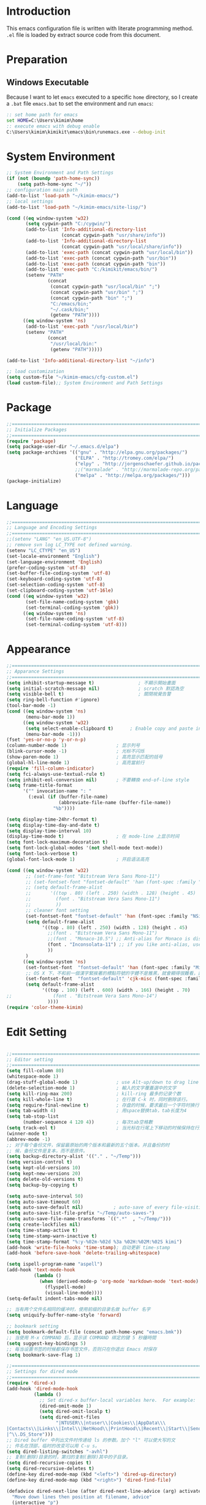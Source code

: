 * Introduction

This emacs configuration file is written with literate programming method. =.el=
file is loaded by extract source code from this document.

* Preparation
** Windows Executable

Because I want to let =emacs= executed to a specific =home= directory, so I
create a =.bat= file =emacs.bat= to set the environment and run =emacs=:

#+BEGIN_SRC cmd
:: set home path for emacs
set HOME=C:\Users\kimim\home
:: execute emacs with debug enable
C:\Users\kimim\kimikit\emacs\bin\runemacs.exe --debug-init
#+END_SRC

* System Environment

#+BEGIN_SRC emacs-lisp
  ;; System Environment and Path Settings
  (if (not (boundp 'path-home-sync))
      (setq path-home-sync "~/"))
  ;; configuration main path
  (add-to-list 'load-path "~/kimim-emacs/")
  ;; local settings
  (add-to-list 'load-path "~/kimim-emacs/site-lisp/")

  (cond ((eq window-system 'w32)
         (setq cygwin-path "C:/cygwin/")
         (add-to-list 'Info-additional-directory-list
                      (concat cygwin-path "usr/share/info"))
         (add-to-list 'Info-additional-directory-list
                      (concat cygwin-path "usr/local/share/info"))
         (add-to-list 'exec-path (concat cygwin-path "usr/local/bin"))
         (add-to-list 'exec-path (concat cygwin-path "usr/bin"))
         (add-to-list 'exec-path (concat cygwin-path "bin"))
         (add-to-list 'exec-path "C:/kimikit/emacs/bin/")
         (setenv "PATH"
                 (concat
                  (concat cygwin-path "usr/local/bin" ";")
                  (concat cygwin-path "usr/bin" ";")
                  (concat cygwin-path "bin" ";")
                  "C:/emacs/bin;"
                  "~/.cask/bin;"
                  (getenv "PATH"))))
        ((eq window-system 'ns)
         (add-to-list 'exec-path "/usr/local/bin")
         (setenv "PATH"
                 (concat
                  "/usr/local/bin:"
                  (getenv "PATH")))))

  (add-to-list 'Info-additional-directory-list "~/info")

  ;; load customization
  (setq custom-file "~/kimim-emacs/cfg-custom.el")
  (load custom-file);; System Environment and Path Settings
#+END_SRC

* Package

#+BEGIN_SRC emacs-lisp
;;==============================================================================
;; Initialize Packages
;;==============================================================================
(require 'package)
(setq package-user-dir "~/.emacs.d/elpa")
(setq package-archives '(("gnu" . "http://elpa.gnu.org/packages/")
                         ("ELPA" . "http://tromey.com/elpa/")
                         ("elpy" . "http://jorgenschaefer.github.io/packages/")
                         ;;("marmalade" . "http://marmalade-repo.org/packages/")
                         ("melpa" . "http://melpa.org/packages/")))
(package-initialize)
#+END_SRC

* Language

#+BEGIN_SRC emacs-lisp
  ;;============================================================================
  ;; Language and Encoding Settings
  ;;============================================================================
  ;;(setenv "LANG" "en_US.UTF-8")
  ;; remove svn log LC_TYPE not defined warning.
  (setenv "LC_CTYPE" "en_US")
  (set-locale-environment "English")
  (set-language-environment 'English)
  (prefer-coding-system 'utf-8)
  (set-buffer-file-coding-system 'utf-8)
  (set-keyboard-coding-system 'utf-8)
  (set-selection-coding-system 'utf-8)
  (set-clipboard-coding-system 'utf-16le)
  (cond ((eq window-system 'w32)
         (set-file-name-coding-system 'gbk)
         (set-terminal-coding-system 'gbk))
        ((eq window-system 'ns)
         (set-file-name-coding-system 'utf-8)
         (set-terminal-coding-system 'utf-8)))
#+END_SRC

* Appearance

#+BEGIN_SRC emacs-lisp
;;==============================================================================
;; Apparance Settings
;;==============================================================================
(setq inhibit-startup-message t)                ; 不顯示開始畫面
(setq initial-scratch-message nil)              ; scratch 默認為空
(setq visible-bell t)                           ; 關閉視覺告警
(setq ring-bell-function #'ignore)
(tool-bar-mode -1)
(cond ((eq window-system 'ns)
       (menu-bar-mode 1))
      ((eq window-system 'w32)
       (setq select-enable-clipboard t)      ; Enable copy and paste in Win32
       (menu-bar-mode -1)))
(fset 'yes-or-no-p 'y-or-n-p)
(column-number-mode 1)                  ; 显示列号
(blink-cursor-mode -1)                  ; 光标不闪烁
(show-paren-mode 1)                     ; 高亮显示匹配的括号
(global-hl-line-mode 1)                 ; 高亮當前行
(require 'fill-column-indicator)
(setq fci-always-use-textual-rule t)
(setq inhibit-eol-conversion nil)       ; 不要轉換 end-of-line style
(setq frame-title-format
      '("" invocation-name ": "
        (:eval (if (buffer-file-name)
                   (abbreviate-file-name (buffer-file-name))
                 "%b"))))

(setq display-time-24hr-format t)
(setq display-time-day-and-date t)
(setq display-time-interval 10)
(display-time-mode t)                   ; 在 mode-line 上显示时间
(setq font-lock-maximum-decoration t)
(setq font-lock-global-modes '(not shell-mode text-mode))
(setq font-lock-verbose t)
(global-font-lock-mode 1)               ; 开启语法高亮

(cond ((eq window-system 'w32)
       ;; (set-frame-font "Bitstream Vera Sans Mono-11")
       ;; (set-fontset-font "fontset-default" 'han (font-spec :family "Microsoft Yahei" :size 16))
       ;; (setq default-frame-alist
       ;;       '((top . 80) (left . 250) (width . 128) (height . 45)
       ;;         (font . "Bitstream Vera Sans Mono-11")
       ;;         ))
       ;; cleaner font setting
       (set-fontset-font "fontset-default" 'han (font-spec :family "NSimSun" :size 16))
       (setq default-frame-alist
             '((top . 80) (left . 250) (width . 128) (height . 45)
               ;;(font . "Bitstream Vera Sans Mono-11")
               ;;(font . "Monaco-10.5") ;; Anti-alias for Monaco is disabled with MacType
               (font . "Inconsolata-11") ;; if you like anti-alias, use this to have a try
               ))
       )
      ((eq window-system 'ns)
       (set-fontset-font  "fontset-default" 'han (font-spec :family "Microsoft Yahei" :size 16))
       ;; OS X 下，不和前一個漢字緊挨著的標點符號的字體不是雅黑，就會顯得很難看，這裡設定一下
       (set-fontset-font  "fontset-default" 'cjk-misc (font-spec :family "Microsoft Yahei" :size 16))
       (setq default-frame-alist
             '((top . 100) (left . 600) (width . 166) (height . 70)
;;               (font . "Bitstream Vera Sans Mono-14")
               ))))
(require 'color-theme-kimim)
#+END_SRC

* Edit Setting

#+BEGIN_SRC emacs-lisp

;;==============================================================================
;; Editor setting
;;==============================================================================
(setq fill-column 80)
(whitespace-mode 1)
(drag-stuff-global-mode 1)              ; use Alt-up/down to drag line or region
(delete-selection-mode 1)               ; 輸入的文字覆蓋選中的文字
(setq kill-ring-max 200)                ; kill-ring 最多的记录个数
(setq kill-whole-line t)                ; 在行首 C-k 时，同时删除该行。
(setq require-final-newline t)          ; 存盘的时候，要求最后一个字符时换行符
(setq tab-width 4)                      ; 用space替换tab，tab长度为4
(setq tab-stop-list
      (number-sequence 4 120 4))        ; 每次tab空格數
(setq track-eol t)                      ; 当光标在行尾上下移动的时候保持在行尾
(winner-mode t)
(abbrev-mode -1)
;; 对于每个备份文件，保留最原始的两个版本和最新的五个版本。并且备份的时
;; 候，备份文件是复本，而不是原件。
(setq backup-directory-alist '(("." . "~/Temp")))
(setq version-control t)
(setq kept-old-versions 10)
(setq kept-new-versions 20)
(setq delete-old-versions t)
(setq backup-by-copying t)

(setq auto-save-interval 50)
(setq auto-save-timeout 60)
(setq auto-save-default nil)           ; auto-save of every file-visiting buffer
(setq auto-save-list-file-prefix "~/Temp/auto-saves-")
(setq auto-save-file-name-transforms `((".*"  , "~/Temp/")))
(setq create-lockfiles nil)
(setq time-stamp-active t)
(setq time-stamp-warn-inactive t)
(setq time-stamp-format "%:y-%02m-%02d %3a %02H:%02M:%02S kimi")
(add-hook 'write-file-hooks 'time-stamp); 自动更新 time-stamp
(add-hook 'before-save-hook 'delete-trailing-whitespace)

(setq ispell-program-name "aspell")
(add-hook 'text-mode-hook
		  (lambda ()
			(when (derived-mode-p 'org-mode 'markdown-mode 'text-mode)
              (flyspell-mode)
              (visual-line-mode))))
(setq-default indent-tabs-mode nil)

;; 当有两个文件名相同的缓冲时，使用前缀的目录名做 buffer 名字
(setq uniquify-buffer-name-style 'forward)

;; bookmark setting
(setq bookmark-default-file (concat path-home-sync "emacs.bmk"))
;; 当使用 M-x COMMAND 后，显示该 COMMAND 绑定的键 5 秒鐘時間
(setq suggest-key-bindings 5)
;; 每当设置书签的时候都保存书签文件，否则只在你退出 Emacs 时保存
(setq bookmark-save-flag 1)

;;==============================================================================
;; Settings for dired mode
;;==============================================================================
(require 'dired-x)
(add-hook 'dired-mode-hook
          (lambda ()
            ;; Set dired-x buffer-local variables here.  For example:
            (dired-omit-mode 1)
            (setq dired-omit-localp t)
            (setq dired-omit-files
                  "|NTUSER\\|ntuser\\|Cookies\\|AppData\\\
|Contacts\\|Links\\|Intel\\|NetHood\\|PrintHood\\|Recent\\|Start\\|SendTo\\\
|^\\.DS_Store")))
;; Dired buffer 中列出文件时传递给 ls 的参数。加个 "l" 可以使大写的文
;; 件名在顶部，临时的改变可以用 C-u s。
(setq dired-listing-switches "-avhl")
;; 复制(删除)目录的时，第归的复制(删除)其中的子目录。
(setq dired-recursive-copies t)
(setq dired-recursive-deletes t)
(define-key dired-mode-map (kbd "<left>") 'dired-up-directory)
(define-key dired-mode-map (kbd "<right>") 'dired-find-file)

(defadvice dired-next-line (after dired-next-line-advice (arg) activate)
  "Move down lines then position at filename, advice"
  (interactive "p")
  (if (eobp)
      (progn
        (goto-char (point-min))
        (forward-line 2)
        (dired-move-to-filename))))

(defadvice dired-previous-line (before dired-previous-line-advice (arg) activate)
  "Move up lines then position at filename, advice"
  (interactive "p")
  (if (= 3 (line-number-at-pos))
      (goto-char (point-max))))

;;============================================================================
;; Global Mode Settings
;;============================================================================
(setq auto-mode-alist
      (append '(("\\.py\\'" . python-mode)
                ("\\.css\\'" . css-mode)
                ("\\.A\\w*\\'" . asm-mode)
                ("\\.S\\'" . asm-mode)
                ("\\.C\\w*\\'" . c-mode)
                ("\\.md\\'" . markdown-mode)
                ("\\.markdown\\'" . markdown-mode)
                ("\\.svg\\'" . html-mode)
                ("\\.pas\\'" . delphi-mode)
                ("\\.txt\\'" . org-mode)
                )
              auto-mode-alist))


;;==============================================================================
;; Load other configuration files
;;==============================================================================

(require 'saveplace)
(setq-default save-place t)
(setq save-place-file (expand-file-name "saveplace" "~"))

(use-package volatile-highlights
  :config
  (volatile-highlights-mode t)
  :diminish volatile-highlights-mode)
#+END_SRC

* auto-complete
** yasnippet
#+BEGIN_SRC emacs-lisp
(require 'yasnippet)
(yas-global-mode 1)
(yas-load-directory (concat sync-path-home "tools/snippets"))
#+END_SRC

** ivy-mode
#+BEGIN_SRC emacs-lisp
(ivy-mode 1)
#+END_SRC
** auto-complete
#+BEGIN_SRC emacs-lisp
;; intelligent completion setting
(require 'auto-complete-config)
(add-to-list 'ac-dictionary-directories "~/.emacs.d/dict")
(ac-config-default)
;; unfortunately, company-mode is lack of docstring hints
;; and conflict with yasnippet
;;(add-hook 'after-init-hook 'global-company-mode)
;;(icomplete-mode 1)
;;(ido-mode 1)
#+END_SRC
* kimim
#+BEGIN_SRC emacs-lisp

;; self define functions

(defun now () (interactive)
  (insert (shell-command-to-string "date")))

(defun day ()
  "Insert string for today's date nicely formatted in American style,
e.g. Sunday, September 17, 2000."
  (interactive)                 ; permit invocation in minibuffer
  (insert (format-time-string "%A, %B %e, %Y")))

(defun today ()
  "Insert string for today's date nicely formatted in American style,
e.g. 2000-10-12."
  (interactive)                 ; permit invocation in minibuffer
  (insert (format-time-string "%Y-%m-%d")))

(defun toyear ()
  "Insert string for today's date nicely formatted in American style,
e.g. 2000."
  (interactive)                 ; permit invocation in minibuffer
  (insert (format-time-string "%Y")))


(defun get-file-line ()
  "Show (and set kill-ring) current file and line"
  (interactive)
  (unless (buffer-file-name)
    (error "No file for buffer %s" (buffer-name)))
  (let ((msg (format "%s::%d"
                     (file-truename (buffer-file-name))
                     (line-number-at-pos))))
    (kill-new msg)
    (message msg)))


(defun open-folder-in-explorer ()
  "Call when editing a file in a buffer.
Open windows explorer in the current directory and select the current file"
  (interactive)
  (w32-shell-execute
   "open" "explorer"
   (concat "/e,/select," (convert-standard-filename buffer-file-name))
   ))

(defun kimim/lookinsight ()
  (interactive)
  (kill-ring-save (region-beginning) (region-end))
  (w32-shell-execute
   "open" "C:\\Program Files\\AutoHotkey\\AutoHotkey.exe" "c:\\kimikit\\Autohotkey\\lookinsight.ahk"))

(defun mac-open-terminal ()
   (interactive)
   (let ((dir ""))
     (cond
      ((and (local-variable-p 'dired-directory) dired-directory)
       (setq dir dired-directory))
      ((stringp (buffer-file-name))
       (setq dir (file-name-directory (buffer-file-name))))
      ((stringp default-directory)
       (setq dir default-directory))
      )
     (do-applescript
      (format "
 tell application \"Terminal\"
   activate
   try
     do script with command \"cd %s\"
   on error
     beep
   end try
 end tell" dir))
     ))

(defun kimim/cmd ()
  "Open cmd.exe from emacs just as you type: Win-R, cmd, return."
  (interactive)
  (w32-shell-execute
   "open" "c:\\kimikit\\PyCmd\\PyCmd.exe"))

(defun kimim/cyg ()
  "Open cygwin mintty from emacs."
  (interactive)
  (cond ((eq window-system 'w32)
         (w32-shell-execute
          "open" "mintty" " -e bash"))
        ((eq window-system 'ns)
         (mac-open-terminal))))

(defun kimim/4nt ()
  "Open 4NT terminal"
  (interactive)
  (w32-shell-execute
   "open" "4nt"))

(defun kimim/dc ()
  "Open file location in double commander"
  (interactive)
  (w32-shell-execute
   "open" "doublecmd" (concat "-L " (replace-regexp-in-string "/" "\\\\" (pwd)))))

;;(yas-global-mode 1)
;; Completing point by some yasnippet key
;; (defun yas-ido-expand ()
;;   "Lets you select (and expand) a yasnippet key"
;;   (interactive)
;;     (let ((original-point (point)))
;;       (while (and
;;               (not (= (point) (point-min) ))
;;               (not
;;                (string-match "[[:space:]\n]" (char-to-string (char-before)))))
;;         (backward-word 1))
;;     (let* ((init-word (point))
;;            (word (buffer-substring init-word original-point))
;;            (list (yas-active-keys)))
;;       (goto-char original-point)
;;       (let ((key (remove-if-not
;;                   (lambda (s) (string-match (concat "^" word) s)) list)))
;;         (if (= (length key) 1)
;;             (setq key (pop key))
;;           (setq key (ido-completing-read "key: " list nil nil word)))
;;         (delete-char (- init-word original-point))
;;         (insert key)
;;         (yas-expand)))))

;; (define-key yas-minor-mode-map (kbd "C-<tab>") 'yas-ido-expand)

(setq everything-cmd "~/../Tools/es.exe")



(defun kill-dired-buffers()
  "Kill all dired buffers."
  (interactive)
  (save-excursion
    (let((count 0))
      (dolist(buffer (buffer-list))
        (set-buffer buffer)
        (when (equal major-mode 'dired-mode)
          (setq count (1+ count))
          (kill-buffer buffer)))
      (message "Killed %i dired buffer(s)." count ))))

;;设置 sentence-end 可以识别中文标点。不用在 fill 时在句号后插入两个空格。
(setq sentence-end "\\([。！？]\\|……\\|[.?!][]\"')}]*\\($\\|[ \t]\\)\\)[ \t\n]*")

(setq scroll-margin                   0 )
(setq scroll-conservatively      100000 )
                                        ;(setq scroll-preserve-screen-position 1 )
(setq scroll-up-aggressively       0.01 )
(setq scroll-down-aggressively     0.01 )


;;============================================================================
;; Default Grep settings
;;============================================================================
(defadvice grep-compute-defaults (around grep-compute-defaults-advice-null-device)
  "Use cygwin's /dev/null as the null-device."
  (let ((null-device "/dev/null"))
    ad-do-it))
(ad-activate 'grep-compute-defaults)
(setq grep-find-command "find . -type f -not -name \"*.svn-base\" -and -not -name \"*#\" -and -not -name \"*.tmp\" -and -not -name \"*.obj\" -and -not -name \"*.386\" -and -not -name \"*.img\" -and -not -name \"*.LNK\" -and -not -name GTAGS -print0 | xargs -0 grep -n -e ")

(defun kimim/grep-find()
     (interactive)
     (grep-find (concat grep-find-command (buffer-substring-no-properties (region-beginning) (region-end))))
     )

(defun encode-buffer-to-utf8 ()
  "Sets the buffer-file-coding-system to UTF8."
  (interactive)
  (set-buffer-file-coding-system 'utf-8 nil))

(defun save-buffer-always ()
  "Save the buffer even if it is not modified."
  (interactive)
  (set-buffer-modified-p t)
  (save-buffer))

;; (defun nuke-all-buffers ()
;;   "Kill all buffers, leaving *scratch* only."
;;   (interactive)
;;   (mapcar (lambda (x) (if (not (member (buffer-name x)
;;                                        '(" *ECB Sources*" " *ECB History*" " *ECB Methods*" " *Minibuf-1*" " *Minibuf-0*" " *ECB Analyse*" " *ECB Directories*")))
;;                           (kill-buffer x)
;;                           ))
;;           (buffer-list))
;;   (delete-other-windows))

(defun nuke-other-buffers ()
  "Kill all buffers, leaving current-buffer only."
  (interactive)
  (mapcar (lambda (x)
            (if (not (or (eq x (current-buffer))
                         (member (buffer-name x)
                                 ;; all ecb related buffers
                                 '(" *ECB Sources*" " *ECB History*" " *ECB Methods*"
                                   " *Minibuf-1*" " *Minibuf-0*" " *ECB Analyse*"
                                   " *ECB Directories*"))))
                (kill-buffer x)))
          (buffer-list))
  (delete-other-windows)
  (message "All other buffers clear"))

(defun indent-whole-buffer ()
  "Indent whole buffer and delete trailing whitespace.
This command will also do untabify."
  (interactive)
  (delete-trailing-whitespace)
  (indent-region (point-min) (point-max))
  (untabify (point-min) (point-max)))

(defun fold-long-comment-lines ()
  "This functions allows us to fold long comment lines
 automatically in programming modes. Quite handy."
(interactive "p")
 (auto-fill-mode 1)
 (set (make-local-variable 'fill-no-break-predicate)
     (lambda ()
         (not (eq (get-text-property (point) 'face)
                'font-lock-comment-face)))))

(defun new-note ()
  (interactive)
  (find-file (concat default-doc-path "/Notes/"
                     (format-time-string "%Y%m-")
                     (read-string (concat "Filename: " (format-time-string "%Y%m-"))) ".org")))

(add-hook 'comint-output-filter-functions
    'shell-strip-ctrl-m nil t)
(add-hook 'comint-output-filter-functions
    'comint-watch-for-password-prompt nil t)

;; For subprocesses invoked via the shell
;; (e.g., "shell -c command")
(cond ((eq window-system 'w32)
       (setq explicit-shell-file-name "bash.exe")
       (setq shell-file-name explicit-shell-file-name)))

(setq color-list '(hi-yellow hi-green hi-blue hi-pink));; hi-red-b hi-green-b hi-blue-b))
(setq color-index 0)
(setq color-list-length (length color-list))

(defun kimim/toggle-highlight-tap ()
  "Highlight pattern at the point"
  (interactive)
  (if (and (listp (get-text-property (point) 'face))
           (memq (car (get-text-property (point) 'face)) color-list))
      (unhighlight-regexp (thing-at-point 'symbol))
    (progn
      (highlight-regexp (thing-at-point 'symbol) (nth color-index color-list))
      (setq color-index (+ color-index 1))
      (if (>= color-index color-list-length)
          (setq color-index 0))
      )))

(defun kimim/look-from-mydict()
     (interactive)
     (browse-url (concat "http://www.mydict.com/index.php?controller=Dict_German&action=Search&keyword="
			 (buffer-substring-no-properties (region-beginning) (region-end)))))


(defun my-blink(begin end)
  "blink a region. used for copy and delete"
  (interactive)
  (let* ((rh (make-overlay begin end)))
    (progn
      (overlay-put rh 'face '(:background "DodgerBlue" :foreground "White"))
      (sit-for 0.2 t)
      (delete-overlay rh)
      )))

(defun get-point (symbol &optional arg)
  "get the point"
  (funcall symbol arg)
  (point)
  )

(defun copy-thing (begin-of-thing end-of-thing &optional arg)
  "Copy thing between beg & end into kill ring. Remove leading and
trailing whitespace while we're at it. Also, remove whitespace before
column, if any. Also, font-lock will be removed, if any. Also, the
copied region will be highlighted shortly (it 'blinks')."
  (save-excursion
    (let* ((beg (get-point begin-of-thing 1))
           (end (get-point end-of-thing arg)))
      (progn
        (copy-region-as-kill beg end)
        (with-temp-buffer
          (yank)
          (goto-char 1)
          (while (looking-at "[ \t\n\r]")
            (delete-char 1))
          (delete-trailing-whitespace)
          (delete-whitespace-rectangle (point-min) (point-max)) ;; del column \s, hehe
           (font-lock-unfontify-buffer) ;; reset font lock
           (kill-region (point-min) (point-max))
          )
        ))))

(defun copy-word (&optional arg)
  "Copy word at point into kill-ring"
  (interactive "P")
  (my-blink (get-point 'backward-word 1) (get-point 'forward-word 1))
  (copy-thing 'backward-word 'forward-word arg)
  (message "word at point copied"))

(defun copy-line (&optional arg)
  "Copy line at point into kill-ring, truncated"
  (interactive "P")
  (my-blink (get-point 'beginning-of-line 1) (get-point 'end-of-line 1))
  (copy-thing 'beginning-of-line 'end-of-line arg)
  (message "line at point copied"))

(defun copy-paragraph (&optional arg)
  "Copy paragraph at point into kill-ring, truncated"
  (interactive "P")
  (my-blink (get-point 'backward-paragraph 1) (get-point 'forward-paragraph 1))
  (copy-thing 'backward-paragraph 'forward-paragraph arg)
  (message "paragraph at point copied"))

(defun copy-buffer(&optional arg)
  "Copy the whole buffer into kill-ring, as-is"
  (interactive "P")
  (progn
    (my-blink (point-min) (point-max))
    (copy-region-as-kill (point-min) (point-max))
    (message "buffer copied")))


(defvar kimim/last-edit-list nil)
;; ((file location) (file location))
;;   1              2

(defun kimim/backward-last-edit ()
  (interactive)
  (let ((position (car kimim/last-edit-list)))
    (when position
      ;;(print position)
      ;;(print kimim/last-edit-list)
      (find-file (car position))
      (goto-char (cdr position))
      (setq kimim/last-edit-list (cdr kimim/last-edit-list)))))


;; TODO shrink list if more items
(defun kimim/buffer-edit-hook (beg end len)
  (interactive)
   (let ((bfn (buffer-file-name)))
     ;; insert modification in current index
     ;; remove forward locations
     ;; if longer than 100, remove old locations
     (when bfn
       (progn
         (add-to-list 'kimim/last-edit-list (cons bfn end))))))


(add-hook 'after-change-functions 'kimim/buffer-edit-hook)
(global-set-key (kbd "M-`") 'kimim/backward-last-edit)

(provide 'cfg-kimim)


#+END_SRC
* orgmode

#+BEGIN_SRC emacs-lisp
;; path and system environment setting for orgmode
(setq org-path-home (concat sync-path-home "org/"))
(setq org-path-work (concat sync-path-work "org/"))

;; file in jekyll base will also be uploaded to github
(setq path-jekyll-base "~/kimi.im/_notes/_posts")
;; in order to sync draft with cloud sync driver
(setq path-jekyll-draft (concat sync-path-home "kimim/_draft/"))

;(require 'ox-reveal)
;; load htmlize.el , which org-babel export syntax highlight source code need it
(require 'htmlize)
(require 'ox-md)

;; plant uml setting
(require 'ob-plantuml)
(setenv "GRAPHVIZ_DOT" "C:\\cygwin\\bin\\dot.exe")
(setq org-plantuml-jar-path "C:\\kimikit\\plantuml\\plantuml.jar")

(setq org-hide-leading-stars t)
(setq org-footnote-auto-adjust t)
(setq org-html-validation-link nil)
(setq org-export-creator-string "")
;; no empty line after collapsed
(setq org-cycle-separator-lines 0)
;; src block setting
(setq org-src-window-setup 'current-window)
(setq org-src-fontify-natively t)
(setq org-export-with-sub-superscripts '{})
(define-key org-mode-map (kbd "C-c C-x h") (lambda()
                                             (interactive)
                                             (insert "^{()}")
                                             (backward-char 2)))
(define-key org-mode-map (kbd "C-c C-x l") (lambda()
                                             (interactive)
                                             (insert "_{}")
                                             (backward-char 1)))
;; insert time stamp even in chinese input method
(define-key org-mode-map (kbd "C-c 。") 'org-time-stamp)
;; (setq org-latex-pdf-process '("xelatex -interaction nonstopmode %f"
;; 							  "xelatex -interaction nonstopmode %f"))
;;(setq org-latex-pdf-process '("pdflatex -interaction nonstopmode %f"))
;; active Babel languages
(org-babel-do-load-languages
 'org-babel-load-languages
 '((C . t)
   (python .t)
   (emacs-lisp . t)
   (sh . t)
   (dot . t)
   (ditaa . t)
   (js . t)
   (latex . t)
   (plantuml . t)
   (clojure .t)
   (org . t)
   (R . t)
   ))

;;============================================================================
;; Calendar and Holiday Settings
;;============================================================================
(setq diary-file "~/.emacs.d/diary")
(setq calendar-latitude +30.16)
(setq calendar-longitude +120.12)
(setq calendar-location-name "Hangzhou")
(setq calendar-remove-frame-by-deleting t)
(setq calendar-week-start-day 1)
(setq holiday-christian-holidays nil)
(setq holiday-hebrew-holidays nil)
(setq holiday-islamic-holidays nil)
(setq holiday-solar-holidays nil)
(setq holiday-bahai-holidays nil)
(setq holiday-general-holidays '((holiday-fixed 1 1 "元旦")
                         (holiday-fixed 4 1 "愚人節")
                         (holiday-float 5 0 2 "父親節")
                         (holiday-float 6 0 3 "母親節")))
(setq calendar-mark-diary-entries-flag t)
(setq calendar-mark-holidays-flag nil)
(setq calendar-view-holidays-initially-flag nil)
(setq chinese-calendar-celestial-stem
      ["甲" "乙" "丙" "丁" "戊" "己" "庚" "辛" "壬" "癸"])
(setq chinese-calendar-terrestrial-branch
      ["子" "丑" "寅" "卯" "辰" "巳" "午" "未" "申" "酉" "戌" "亥"])

;;============================================================================
;; org-reveal settings for html5 ppt
;;============================================================================
(setq org-reveal-root "reveal.js")
;;(setq org-reveal-root "~/../Tools/reveal.js")
;;(setq org-reveal-root "http://cdn.jsdelivr.net/reveal.js/2.5.0/")
(setq org-reveal-theme "simple")
(setq org-reveal-width 1200)
(setq org-reveal-height 750)
(setq org-reveal-transition "fade")
(setq org-reveal-hlevel 2)

;;============================================================================
;; new link to use everything/? to locate a file with unique ID
;;============================================================================
(org-add-link-type "match" 'org-match-open)

(defun org-match-open (path)
  "Visit the match search on PATH.
     PATH should be a topic that can be thrown at everything/?."
  (w32-shell-execute
   "open" "Everything" (concat "-search " path)))

;;============================================================================
;; org as GTD system
;;============================================================================
(setq org-todo-keywords
	  '(
        ;; for tasks
        (sequence "TODO(t!)" "SCHED(s)" "|" "DONE(d@/!)")
        ;; for risks, actions, problems
        (sequence "OPEN(o!)" "WAIT(w@/!)" "|" "CLOSE(c@/!)")
        ;; special states
        (type "REPEAT(r)" "SOMEDAY(m)" "|" "ABORT(a@/!)")
        ))

(setq org-tag-alist '((:startgroup . nil)
                      ("@office" . ?o) ("@home" . ?h)
                      (:endgroup . nil)
                      ("@team" . ?t) ("@leader" . ?l)
                      ("risk" . ?k)
                      ("sync" . ?s)
                      ("reading" . ?r)
                      ("writing" . ?w)
                      ("project" . ?p) ("category" . ?c)
                      ("habit" . ?H)
                      ("next" . ?n)))
;; Level=2 or 3, state is not DONE/ABORT/CLOSED/SOMEDAY
;; contains no TODO keywords or SOMEDAY
;; contains no project tag
;; subtree contains TODO

;; 子節點不需要繼承父節點的 tag
;; project 表示這個節點下的是項目任務，任務不需要繼承project tag
;; category 表示該節點是分類節點
(setq org-tags-exclude-from-inheritance '("project" "category"))

(add-hook 'org-mode-hook '(lambda ()
                            (auto-fill-mode)
                            (org-display-inline-images)
                            (drag-stuff-mode -1)
                            (if (boundp 'org-agenda-mode-map)
                                (org-defkey org-agenda-mode-map "x" 'org-agenda-list-stuck-projects))))
(setq org-stuck-projects (quote ("+LEVEL>=2-category-project-habit/-TODO-SCHED-DONE-OPEN-WAIT-CLOSE-SOMEDAY-REPEAT-ABORT"
                                 ("TODO" "SCEHD" "OPEN" "WAIT") nil nil)))
;;(setq org-stuck-projects '("+LEVEL>=2/+project-habit/-OPEN-TODO-SCHED-DONE-WAIT-CLOSE-SOMEDAY-REPEAT-ABORT"
;;                                 ("TODO" "SCEHD" "OPEN" "WAIT") ("habit") nil))
;; (setq org-stuck-projects (quote ("+LEVEL>=2-project-habit/-TODO-SCHED-DONE-OPEN-WAIT-CLOSE-SOMEDAY-REPEAT-ABORT"
;;                                  ("SOMEDAY") ("project") nil)))
(setq org-refile-targets '(;; refile to maxlevel 2 of current file
                           (nil . (:maxlevel . 1))
                           ;; refile to maxlevel 1 of org-refile-files
                           (org-refile-files :maxlevel . 1)
                           ;; refile to item with 'project' tag in org-refile-files
                           (org-refile-files :tag . "project")
                           (org-refile-files :tag . "category")))

(defadvice org-schedule (after add-todo activate)
  (if (or (string= "OPEN" (org-get-todo-state))
          (string= "WAIT" (org-get-todo-state))
          (string= "CLOSE" (org-get-todo-state)))
      (org-todo "WAIT")
    (org-todo "SCHED")))

(defadvice org-deadline (after add-todo activate)
  (if (or (string= "OPEN" (org-get-todo-state))
          (string= "WAIT" (org-get-todo-state))
          (string= "CLOSE" (org-get-todo-state)))
      (org-todo "WAIT")
    (org-todo "SCHED")))

(setq org-log-done t)
(setq org-todo-repeat-to-state "REPEAT")
;; settings for org-agenda-view
(setq org-agenda-span 'day)
(setq org-agenda-skip-scheduled-if-done t)
(setq org-agenda-skip-deadline-if-done t)
(setq org-deadline-warning-days 2)
(defcustom org-location-home-or-office "office" "office")
(defun org-toggle-office ()
  (interactive)
  (setq org-location-home-or-office "office")
  (setq org-agenda-files (list (concat org-path-home "capture.org")
                               (concat org-path-work "gtd-work/")
                               (concat org-path-work "gtd-work/projects/")
                               (concat org-path-home "world.org")))
  (setq org-refile-files (append (list (concat org-path-home "capture.org")
                                       (concat org-path-home "world.org")
                                       (concat org-path-home "new-words.org")
                                       (concat org-path-home "gtd-home/kimi.org"))
                                 (file-expand-wildcards (concat org-path-work "gtd-work/*.org"))
                                 (file-expand-wildcards (concat org-path-work "gtd-work/*/*.org"))))
  (message "Agenda is from office..."))

(defun org-toggle-home ()
  (interactive)
	  (setq org-location-home-or-office "home")
      (setq org-agenda-files (list (concat org-path-home "capture.org")
                                   (concat org-path-home "world.org")
                                   (concat org-path-home "gtd-home/")))
      (setq org-refile-files (append (list (concat org-path-home "capture.org")
                                           (concat org-path-home "world.org"))
                                     (file-expand-wildcards (concat org-path-home "gtd-home/*.org"))))
      (message "Agenda is from home..."))

(defun org-toggle-home-or-office()
  (interactive)
  (if (string= org-location-home-or-office "home")
	  (org-toggle-office)
    (org-toggle-home)))
(org-toggle-office)

(setq org-agenda-custom-commands
      '(("t" todo "TODO|OPEN"               ;; TODO list
         ((org-agenda-sorting-strategy '(priority-down))))
        ("d" todo "TODO|SCHED|OPEN|WAIT"    ;; all task should be done or doing
         ((org-agenda-sorting-strategy '(priority-down))))
        ("o" todo "OPEN"
         ((org-agenda-sorting-strategy '(priority-down))))
        ("w" todo "WAIT"
         ((org-agenda-sorting-strategy '(priority-down))))
        ("h" tags "habit/-ABORT-CLOSE"
         ((org-agenda-sorting-strategy '(todo-state-down))))
        ("c" tags "clock"
         ((org-agenda-sorting-strategy '(priority-down))))))

(setq org-capture-templates
      '(("c" "Capture" entry (file+headline (concat org-path-home "capture.org") "Inbox")
         "* %?\n:PROPERTIES:\n:CAPTURED: %U\n:END:\n")
        ("t" "TODO" entry (file+headline (concat org-path-home "capture.org") "Inbox")
         "* TODO %?\n:PROPERTIES:\n:CAPTURED: %U\n:END:\n")
        ("o" "Action" entry (file+headline (concat org-path-home "capture.org") "Inbox")
         "* OPEN %?\n:PROPERTIES:\n:CAPTURED: %U\n:END:\n")
        ("b" "Bug" entry (file+headline (concat org-path-work "gtd-work/projects/prj-maint.org") "Maintenance")
         "* OPEN PRC:%?\n:PROPERTIES:\n:CAPTURED: %U\n:END:\n")
        ("h" "Habit" entry (file+headline (concat org-path-home "world.org") "Habit")
         "* %?  :habit:\n:PROPERTIES:\n:CAPTURED: %U\n:END:\n")
        ("p" "Proj" entry (file+datetree (concat org-path-home "journal/proj-journal.txt"))
         "* %?\n")
        ("l" "Line" entry (file+datetree (concat org-path-work "journal/line-journal.txt"))
         "* %?\n")
        ("g" "pact" entry (file+datetree (concat org-path-work "journal/pact-journal.txt"))
         "* %?\n")
        ("w" "Work" entry (file+datetree (concat org-path-home "journal/work-journal.txt"))
         "* %?\n")
        ("e" "Team" entry (file+datetree (concat org-path-work "journal/team-journal.txt"))
         "* %?\n")
        ("k" "Life" entry (file+datetree (concat org-path-home "journal/life-journal.txt"))
         "* %?\n")
        ("n" "Word" entry (file+headline (concat org-path-home "words.org") "new-words")
         "* %?\n\n\n/Example:/\n")))

;;============================================================================
;; org-mode-reftex-search
;;============================================================================
(defun org-mode-reftex-search ()
 ;; jump to the notes for the paper pointed to at from reftex search
 (interactive)
 (org-open-link-from-string (format "[[notes:%s]]" (reftex-citation t))))

(setq org-link-abbrev-alist
 '(("bib" . "~/reference/ref.bib::%s")
   ("notes" . "~/reference/notes.org::#%s")
   ("papers" . "~/reference/papers/%s.pdf")))

(defun org-mode-reftex-setup ()
  (load-library "reftex")
  (and (buffer-file-name) (file-exists-p (buffer-file-name))
       (progn
    ;; enable auto-revert-mode to update reftex when bibtex file changes on disk
    (global-auto-revert-mode t)
    (reftex-parse-all)
    ;; add a custom reftex cite format to insert links
    (reftex-set-cite-format
      '((?b . "[[bib:%l][%l-bib]]")
        (?c . "\\cite{%l}")
        (?n . "[[notes:%l][%l-notes]]")
        (?p . "[[papers:%l][%l-paper]]")
        (?t . "%t")
        (?h . "** %t\n:PROPERTIES:\n:Custom_ID: %l\n:END:\n[[papers:%l][%l-paper]]")))))
  (define-key org-mode-map (kbd "C-c )") 'reftex-citation)
  (define-key org-mode-map (kbd "C-c (") 'org-mode-reftex-search))




(defadvice org-html-paragraph (before fsh-org-html-paragraph-advice
                                      (paragraph contents info) activate)
  "Join consecutive Chinese lines into a single long line without
unwanted space when exporting org-mode to html."
  (let ((fixed-contents)
        (orig-contents (ad-get-arg 1))
        (reg-han "[[:multibyte:]]"))
    (setq fixed-contents (replace-regexp-in-string
                          (concat "\\(" reg-han "\\) *\n *\\(" reg-han "\\)")
                          "\\1\\2" orig-contents))
    (ad-set-arg 1 fixed-contents)
    ))

;;============================================================================
;; function redifinition
;;============================================================================
(defun org-babel-result-to-file (result &optional description)
  "Convert RESULT into an `org-mode' link with optional DESCRIPTION.
If the `default-directory' is different from the containing
file's directory then expand relative links."
  (when (stringp result)
    (if (string= "svg" (file-name-extension result))
        (progn
          (with-temp-buffer
            (if (file-exists-p (concat result ".html"))
                (delete-file (concat result ".html")))
            (rename-file result (concat result ".html"))
            (insert-file-contents (concat result ".html"))
            (message (concat result ".html"))
            (format "#+BEGIN_HTML
<div style=\"text-align: center;\">
%s
</div>
#+END_HTML"
                    (buffer-string)
                    )))
      (progn
        (format "[[file:%s]%s]"
                (if (and default-directory
                         buffer-file-name
                         (not (string= (expand-file-name default-directory)
                                       (expand-file-name
                                        (file-name-directory buffer-file-name)))))
                    (expand-file-name result default-directory)
                  result)
                (if description (concat "[" description "]") ""))))))

;; R-mode
;; Now we set up Emacs to find R
;; The path to R might need to be changed
(setq-default inferior-R-program-name
	      "C:/Program Files/R/R-3.1.1/bin/i386/Rterm.exe")
;(setenv "PATH" (concat "C:\\Program Files\\R\\R-2.15.3\\bin\\i386" ";"
;    (getenv "PATH")))
;;(setq-default inferior-R-program-name "C:/cygwin/lib/R/bin/exec/R.exe")

;; Configuring org mode to know about R and set some reasonable default behavior
;; (require 'ess-site)
(require 'org-install)

(add-hook 'org-babel-after-execute-hook 'org-display-inline-images)
(setq org-confirm-babel-evaluate nil)
(setq org-export-html-validation-link nil)
(setq org-export-allow-BIND t)
(setq org-support-shift-select t)
(setq org-src-fontify-natively t)
(setq org-startup-indented t)

#+END_SRC
* gnus
#+BEGIN_SRC emacs-lisp

;; erc settings
(require 'erc-join)
(erc-autojoin-mode 1)
(erc-autojoin-enable)
(setq erc-default-server "irc.freenode.net")
(setq erc-autojoin-channels-alist
          '(("irc.freenode.net" "#emacs")))
(setq erc-hide-list '("JOIN" "PART" "QUIT"))

;; gnus settings
(setq message-directory "~/Gnus/Mail/")
(setq gnus-directory "~/Gnus/News/")
(setq nnfolder-directory "~/Gnus/Mail/Archive")

(setq gnus-agent t)
(setq gnus-agent-expire-days 90)
; prompt for how many articles only for larger than 1000 articles
(setq gnus-large-newsgroup 1000)
(setq gnus-use-cache t)
(setq gnus-fetch-old-headers nil) ; show previous messages in a thread
(setq gnus-thread-indent-level 1)
(add-hook 'gnus-summary-prepare-hook 'gnus-summary-hide-all-threads)
(setq gnus-select-method '(nnml ""))
(setq gnus-secondary-select-methods nil)
(add-to-list 'gnus-secondary-select-methods '(nntp "news.gnus.org"))
(add-to-list 'gnus-secondary-select-methods '(nntp "news.gmane.org"))
(add-to-list 'gnus-secondary-select-methods '(nnml ""))

#+END_SRC
* jekyll
#+BEGIN_SRC emacs-lisp
;; ============================================================================
;; org for blog system
;; ============================================================================
;; file in jekyll base will also be uploaded to github
(setq path-jekyll-base "~/kimi.im/_notes/_posts")
;; in order to sync draft with cloud sync driver
(setq path-jekyll-draft (concat sync-path-home "kimim/_draft/"))

(setq org-publish-project-alist
      '(
        ("org-blog-content"
         ;; Path to your org files.
         :base-directory "~/kimi.im/_notes"
         :base-extension "org"
         ;; Path to your jekyll project.
         :publishing-directory "~/kimi.im/"
         :recursive t
         :publishing-function org-html-publish-to-html
         :headline-levels 4
         :section-numbers t
         :html-extension "html"
         :body-only t ;; Only export section between <body></body>
         :with-toc nil
         )
        ("org-blog-static"
         :base-directory "~/kimi.im/_notes/"
         :base-extension "css\\|js\\|png\\|jpg\\|gif\\|pdf\\|mp3\\|ogg\\|swf\\|php\\|svg"
         :publishing-directory "~/kimi.im/"
         :recursive t
         :publishing-function org-publish-attachment)
        ("blog" :components ("org-blog-content" "org-blog-static"))
        ))

(define-key org-mode-map (kbd "C-c p") (lambda ()
                                         (interactive)
                                         (org-publish-current-file)
                                         (with-temp-buffer(dired "~/kimi.im/")
                                                          (kimim/cyg)
                                                          (kill-buffer))))
(defun jekyll-post ()
  "Post current buffer to kimi.im"
  (interactive)
  ;; get categories
  ;; get buffer file name
  (let ((category (jekyll-get-category))
        (filename (file-name-nondirectory buffer-file-name))
        newfilename)
        ;; append date to the beginning of the file name
    (setq newfilename (concat path-jekyll-base "/" category "/" (format-time-string "%Y-%m-%d-") filename))
    ;; mv the file to the categories folder
    (rename-file buffer-file-name newfilename)
    (switch-to-buffer (find-file-noselect newfilename))
;;    (color-theme-initialize)
;;    (color-theme-jekyll)
    ;; execute org-publish-current-file
    (org-publish-current-file)
;;    (color-theme-eclipse)
    ;; go to kimi.im folder and execute cyg command
    (with-temp-buffer(dired "~/kimi.im/")
                     (kimim/cyg)
                     (kill-buffer))
    ))

(defun jekyll-tag ()
"add new tags"
  (interactive)
  ;find "tags: [" and replace with "tags: [new-tag, "
  (goto-char (point-min))
;;  (search-forward "tags: [")
  (re-search-forward "tags: \\[" nil t)
  (insert (ido-completing-read "tags: " '(
                                          "emacs" "org-mode"
                                          "Deutsch" "Français" "English"
                                          "Windows" "RTOS" "industry"
                                          "travel"  "street-shots" "photography"
                                          "leadership"
                                          )))
  (insert ", ")
  )

(defun jekyll-header()
  "Insert jekyll post headers,
catergories and tags are generated from exisiting posts"
  (interactive)
  (insert "#+BEGIN_HTML\n---\nlayout: post\ntitle: ")
  (insert (read-string "Title: "))
  (insert "\ncategories: [")
  (insert (ido-completing-read "categories: " '(
                                                "technology"
                                                "productivity" "leadership"
                                                "psychology" "language"
                                                "education" "photography"
                                                )))
  (insert "]")
  (insert "\ntags: [")
  (insert (ido-completing-read "tags: " '("emacs" "org-mode" "c prog"
                                          "Deutsch" "Français" "English"
                                          "management")))
  (insert "]\n---\n#+END_HTML\n\n")
  )


(defun jekyll ()
  (interactive)
  (find-file (concat path-jekyll-draft "/" (read-string "Filename: ") ".org"))
  (jekyll-header)
  (save-buffer)
  )

(defun jekyll-get-category ()
  (interactive)
  (goto-char (point-min))
  (re-search-forward "^categories: \\[\\([a-z-]*\\)\\]$" nil t)
  (match-string 1)
  )

(defun jekyll-test ()
  (interactive)
  (color-theme-initialize)
  (color-theme-jekyll)
  (org-open-file (org-html-export-to-html nil)))


#+END_SRC
* Programming
** C
#+BEGIN_SRC emacs-lisp
;; This is a way to hook tempo into cc-mode
;;; C-Mode Templates and C++-Mode Templates (uses C-Mode Templates also)
(require 'tempo)
(require 'ggtags)
;;(require 'auto-complete-clang-async)
;;(require 'syntax-subword)
(setq tempo-interactive t)

(defvar c-tempo-tagb nil
  "Tempo tags for C mode")
(defvar c++-tempo-tags nil
  "Tempo tags for C++ mode")

(defun coding-mode ()
  ;; start coding mode
  (interactive)
  (ecb-activate)
  (semantic-mode)
  ;; http://stackoverflow.com/questions/2081577/setting-emacs-split-to-horizontal
  ;; but with ecb-compile-window-height = 10, this is no longer needed
  (setq split-height-threshold 0)
  (setq split-width-threshold 60)
  ;; minibuffer completion not work in ecb, use helm instead
  (add-to-list 'ecb-compilation-buffer-names
               '("*helm-mode-execute-extended-command*" . nil)
               '("*helm-mode-bookmark-jump*" . nill))
  (if (eq window-system 'w32)
      (helm-mode)))

(defun working-mode ()
  (interactive)
  (setq split-height-threshold 80)
  (setq split-width-threshold 160)
  (if (eq window-system 'w32)
    (helm-mode -1))
  (ecb-deactivate))

(setq ecb-layout-name "left-kimi0")
(setq ecb-tip-of-the-day nil)
;; use left click as the primary mouse button
(setq ecb-primary-secondary-mouse-buttons (quote mouse-1--C-mouse-1))
;; With 'ecb-tree-incremental-search' you can specify if the current
;; search-pattern must be a real prefix of the node (default) or if any
;; substring is matched.
(setq ecb-tree-incremental-search 'substring)
(setq ecb-compile-window-height 15)
(setq ecb-compile-window-width 'edit-window)

;; ggtags settings
;; Activate cygwin mount for gtags CDPATH issue on W32
(cond ((eq window-system 'w32)
       (require 'cygwin-mount)
       (cygwin-mount-activate)))
(setq ggtags-global-ignore-case t)
(setq ggtags-sort-by-nearness t)
(setq ggtags-global-ignore-case nil)
;; let ggtags use split-window with is redefined by ecb mode
;;(setq ggtags-split-window-function 'split-window-below)
(add-hook 'dired-mode '(lambda ()
                         (local-set-key "\C-c\C-f" 'ggtags-find-file)))
(yas-global-mode 1)

;; define new c variable symbol for thing-at-point, used in
;; ggtags-find-tag-dwim

;; TODO: how to my own ggtags-bounds-of-tag-function in c-mode only?
(put 'c-variable 'end-op
     (lambda ()
       (re-search-forward "[A-Za-z0-9_]*" nil t)))

(put 'c-variable 'beginning-op
     (lambda ()
       (if (re-search-backward "[^A-Za-z0-9_]" nil t)
           (forward-char)
         (goto-char (point-min)))))

(defun my-c-mode-font-lock-if0 (limit)
   (save-restriction
     (widen)
     (save-excursion
       (goto-char (point-min))
       (let ((depth 0) str start start-depth)
         (while (re-search-forward "^\\s-*#\\s-*\\(if\\|else\\|endif\\)" limit 'move)
           (setq str (match-string 1))
           (if (string= str "if")
               (progn
                 (setq depth (1+ depth))
                 (when (and (null start) (looking-at "\\s-+0"))
                   (setq start (match-end 0)
                         start-depth depth)))
             (when (and start (= depth start-depth))
               (c-put-font-lock-face start (match-beginning 0) 'font-lock-if0-face)
               (setq start nil))
             (when (string= str "endif")
               (setq depth (1- depth)))))
         (when (and start (> depth 0))
           (c-put-font-lock-face start (point) 'font-lock-if0-face)))))
   nil)

(defun my-c-mode-common-hook-if0 ()
   (font-lock-add-keywords
    nil
    '((my-c-mode-font-lock-if0 (0 font-lock-comment-face prepend))) 'add-to-end))

(defun my-c-mode-ggtags-hook()
  (setq ggtags-bounds-of-tag-function
        (lambda ()
          (bounds-of-thing-at-point 'c-variable))))

(defun kimim/c-mode-ac-complete()
  (global-auto-complete-mode t)
  ;;(setq ac-clang-complete-executable "clang-complete")
  ;;(add-to-list 'ac-sources 'ac-source-clang-async)
  ;; settings inside .dir-locals.el will override this setting!
  ;; then how can I set the default ac-clang-cflags?
  ;; (if ac-clang-cflags
  ;;     (setq ac-clang-cflags (cons ac-clang-cflags '("-I../inc" "-I../include")))
  ;;   (setq ac-clang-cflags '("-I../inc" "-I../include")))
  ;;(ac-clang-launch-completion-process)
  ;;(ac-clang-update-cmdlineargs)
  )

(add-hook 'c-mode-common-hook
          (lambda ()
            (ggtags-mode 1)
            (yas-minor-mode 1)
;;            (fci-mode 1) ;; conflict with autocomplete, menu will disordered.
;;            (syntax-subword-mode 1)
            ;;(yas-load-directory "~/.emacs.d/snippets")
            (hs-minor-mode t)
            (c-set-style "S800")
            (c-toggle-auto-newline 0)
            (c-toggle-auto-hungry-state 0)
            (c-toggle-syntactic-indentation 1)
            (highlight-indentation-mode 1)
            (which-function-mode 1)
            (local-set-key "\C-\\" 'tempo-complete-tag)
            (local-set-key "\C-co" 'ff-find-other-file)
            (local-set-key "\C-c\C-f" 'ggtags-find-file)
            (my-c-mode-common-hook-if0)
            (setq c-basic-offset 4)
            (kimim/c-mode-ac-complete)))

(add-hook 'c-mode-hook '(lambda ()
                          (tempo-use-tag-list 'c-tempo-tags)))
(add-hook 'c++-mode-hook '(lambda ()
                            (tempo-use-tag-list 'c-tempo-tags)
                            (tempo-use-tag-list 'c++-tempo-tags)))

;; give clang-complete enough time to parse the code
;;(setq ac-timer 1)

(defun ac-cc-mode-setup ()
;;  (setq ac-sources (append '(ac-source-clang-async ac-source-yasnippet ac-source-gtags) ac-sources)))
  (setq ac-sources (append '(ac-source-yasnippet ac-source-gtags) ac-sources)))

(defun kimim/kill-grep-and-ggtags-done()
  (interactive)
;;  (org-agenda-quit)
  (ggtags-navigation-mode-done)
  (if (bufferp (get-buffer "*grep*"))
      (progn
        (switch-to-buffer "*grep*")
        (kill-buffer-and-window)))
  (if (bufferp (get-buffer "*Ibuffer*"))
      (progn
        (switch-to-buffer "*Ibuffer*")
        (kill-buffer-and-window))))

;; close grep window and done ggtags navigation when type C-g
;; but some times it will close all the ecb windows, so remove this advice.
;; (advice-add 'keyboard-quit :before #'kimim/kill-grep-and-ggtags-done)
(defun kimim/recenter()
  (interactive)
  (recenter))

(advice-add 'pop-tag-mark :after #'kimim/recenter)
;;(advice-add 'next-error :after #'kimim/recenter)
;;(advice-add 'previous-error :after #'kimim/recenter)


#+END_SRC
** Python
#+BEGIN_SRC emacs-lisp
(elpy-enable)
#+END_SRC
* Key Binding
:PROPERTIES:
:header-args: :exports none
:END:

#+BEGIN_SRC emacs-lisp
;;==============================================================================
;; Global Key Settings
;;==============================================================================
(require 'hideshow) ;; hs-toggle-hiding
(global-set-key [f1] 'delete-other-windows)
(global-set-key (kbd "C-<f1>") 'nuke-other-buffers)
(global-set-key [f2] 'other-window)
(global-set-key [f5] (lambda() (interactive)
                       (switch-to-buffer "*scratch*") (delete-other-windows)))
(global-set-key [f6] (lambda() (interactive)
                       (if (not (boundp 'ecb-minor-mode))
                           (ecb-activate)
                         (if ecb-minor-mode
                             (ecb-deactivate)
                           (ecb-activate)))))
(global-set-key [f7] 'kimim/toggle-highlight-tap)
(global-set-key [f8] (lambda() (interactive) (list-charset-chars 'ascii)))
(global-set-key [f9] 'kimim/cyg)
(global-set-key (kbd "S-<f9>") 'kimim/cmd)
(global-set-key [f10] 'kimim/dc)
(global-set-key (kbd "C-<f11>") 'compile)
(global-set-key [f12] 'org-toggle-home-or-office)

(global-set-key (kbd "<M-SPC>") (lambda () (interactive)
                                  (insert ?_)))
;;(global-set-key (kbd "-") (lambda () (interactive)
;;                            (insert ?_)))
;;(global-set-key (kbd "_") (lambda () (interactive)
;;                            (insert ?-)))

;;(global-set-key "\M-x" 'helm-M-x)
;;(global-set-key "\C-x\C-f" 'helm-find-files)
;;(global-set-key "\C-x/" 'helm-global-mark-ring)
;;(global-set-key "\C-cs" 'helm-swoop)
(global-set-key "\C-xg" 'grep-find)
(global-set-key "\C-x\C-b" 'ibuffer-other-window)
(global-set-key "\C-h" 'delete-backward-char)
(global-set-key "\M-h" 'backward-kill-word)
(global-set-key (kbd "C-?") 'help)
(global-set-key "\M-?" 'mark-paragraph)
(global-set-key "\C-x\C-j" 'dired-jump)
(global-set-key "\C-xj" 'bookmark-jump)
(global-set-key "\C-xk" 'kill-this-buffer)
(global-set-key "\C-x\C-v" 'view-file-other-window)
(global-set-key "\C-c\C-o" 'occur)
;;(global-set-key "\C-c;" 'flyspell-correct-word-before-point) not available in org mode
(global-set-key "\C-\\" 'tempo-complete-tag)
(global-set-key "\C-z" 'set-mark-command)
;;(global-set-key "\M-/" 'hippie-expand)
;;(global-set-key "\M-/" 'ac-clang-async-autocomplete-autotrigger)
(global-set-key "\M-\\" 'ac-complete-clang-async)
(global-set-key "\M-/" 'ac-complete-imenu)
(global-set-key "\M-o" 'other-window)
(global-set-key "\M-n" 'next-error)
(global-set-key "\M-p" 'previous-error)
(global-set-key "\C-cc" 'org-capture)
(global-set-key "\C-cl" 'org-store-link)
(global-set-key "\C-cc" 'org-capture)
(global-set-key "\C-ca" 'org-agenda)
(global-set-key "\C-cb" 'org-iswitchb)
(global-set-key "\C-c=" 'get-file-line)
(global-set-key "\C-cd" 'kimim/lookinsight)
(global-set-key "\C-cj" 'jekyll)
(global-set-key "\C-c\C-jp" 'jekyll-post)

(define-key hs-minor-mode-map "\C-c/" 'hs-toggle-hiding)
(define-key global-map "\M-." 'ggtags-find-tag-dwim)
(define-key global-map "\M-*" 'pop-tag-mark)
(global-set-key "\C-c\C-x\C-l" 'org-clock-in-last)
(global-set-key "\C-c\C-x\C-i" 'org-clock-in)
(global-set-key "\C-c\C-x\C-o" 'org-clock-out)
(global-set-key [?\C-c ?\C-/] 'comment-or-uncomment-region)
(define-key global-map "\C-cg" 'ggtags-grep)
;;(define-key global-map "\C-cd" 'kimim/look-from-mydict)
(define-key global-map (kbd "C-`") 'ace-jump-mode)
(define-key global-map (kbd "<apps>") 'ace-jump-mode)
(define-key global-map (kbd "C-\"") 'ace-window)
(setq aw-keys '(?a ?s ?d ?f ?g ?h ?j ?k ?l))
(define-key global-map (kbd "RET") 'newline-and-indent)
(define-key global-map (kbd "<M-S-mouse-1>") 'pop-tag-mark)
;; key bindings
(when (eq system-type 'darwin) ;; mac specific settings
  (setq mac-option-modifier 'alt)
  (setq mac-command-modifier 'meta)
  (global-set-key [kp-delete] 'delete-char) ;; sets fn-delete to be right-delete
  )

(define-prefix-command 'ctl-x-m-map)
;; 定义了一个新的前缀，并且绑定到 C-x m
(global-set-key "\C-xm" 'ctl-x-m-map)
(define-key ctl-x-m-map "c" 'calculator)
;; Make a new frame
(define-key ctl-x-m-map "f" 'make-frame)
;; Make a new frame
(define-key ctl-x-m-map "p" 'helm-global-mark-ring)
;; 查看光标处的单词的 man page
(define-key ctl-x-m-map "m" 'man-follow)
;; magit-status for git
(define-key ctl-x-m-map "g" 'magit-status)
;;查看 kill-ring，都曾经 kill 过哪些文本
(define-key ctl-x-m-map "l" 'browse-kill-ring)
;; update ac-clang-complete-async cflags
(define-key ctl-x-m-map "u" (lambda()
                              (interactive)
;;                              (setq ac-sources '(ac-source-clang-async))
                              (ac-clang-update-cmdlineargs)))

;; C-x r j ?x 打開常用文件
(set-register ?e '(file . "~/kimim-emacs/init.el"))
(set-register ?o '(file . "~/kimim-emacs/README.org"))

#+END_SRC
* Finalization
#+BEGIN_SRC emacs-lisp
(load-file "~/.emacs.d/work.el")
(load-file "~/.emacs.d/home.el")
;; dont know why, only put disable scroll-bar at the end of .emacs, the new
;; created frame can inherit this setting
(scroll-bar-mode -1)
#+END_SRC
